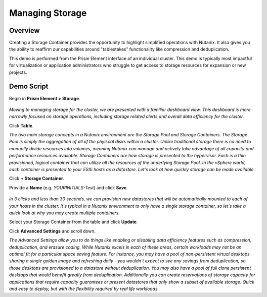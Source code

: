 .. _storage:

----------------
Managing Storage
----------------

Overview
++++++++

Creating a Storage Container provides the opportunity to highlight simplified operations with Nutanix. It also gives you the ability to reaffirm our capabilities around "tablestakes" functionality like compression and deduplication.

This demo is performed from the Prism Element interface of an individual cluster. This demo is typically most impactful for virtualization or application administrators who struggle to get access to storage resources for expansion or new projects.

Demo Script
+++++++++++

Begin in **Prism Element > Storage**.

.. figure:: images/1.png

*Moving to managing storage for the cluster, we are presented with a familiar dashboard view. This dashboard is more narrowly focused on storage operations, including storage related alerts and overall data efficiency for the cluster.*

Click **Table**.

*The two main storage concepts in a Nutanix environment are the Storage Pool and Storage Containers. The Storage Pool is simply the aggregation of all of the phyiscal disks within a cluster. Unlike traditional storage there is no need to manually divide resources into volumes, meaning Nutanix can manage and actively take advantage of all capacity and performance resources available. Storage Containers are how storage is presented to the hypervisor. Each is a thin provisioned, logical container that can utilize all the resources of the underlying Storage Pool. In the vSphere world, each container is presented to your ESXi hosts as a datastore. Let's look at how quickly storage can be made available.*

Click **+ Storage Container**.

Provide a **Name** (e.g. *YOURINITIALS-Test*) and click **Save**.

.. figure:: images/2.png

.. figure:: images/3.png

*In 3 clicks and less than 30 seconds, we can provision new datastores that will be automatically mounted to each of your hosts in the cluster. It's typical in a Nutanix environment to only have a single storage container, so let's take a quick look at why you may create multiple containers.*

Select your Storage Container from the table and click **Update**.

Click **Advanced Settings** and scroll down.

*The Advanced Settings allow you to do things like enabling or disabling data efficiency features such as compression, deduplication, and erasure coding. While Nutanix excels in each of these areas, certain workloads may not be an optimal fit for a particular space saving feature. For instance, you may have a pool of non-persistent virtual desktops sharing a single golden image and refreshing daily - you wouldn't expect to see any savings from deduplication, so those desktops are provisioned to a datastore without deduplication. You may also have a pool of full clone persistent desktops that would benefit greatly from deduplication. Additionally you can create reservations of storage capacity for applications that require capacity guarantees or present datastores that only show a subset of available storage. Quick and easy to deploy, but with the flexibility required by real life workloads.*
